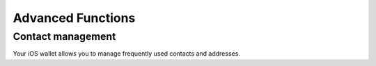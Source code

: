 .. _dash_ios_advanced_functions:

Advanced Functions
==================

Contact management
------------------

Your iOS wallet allows you to manage frequently used contacts and
addresses.

